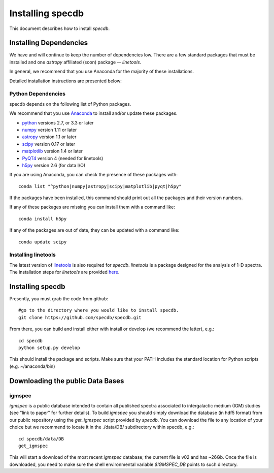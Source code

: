 .. highlight:: rest

*****************
Installing specdb
*****************

This document describes how to install `specdb`.

Installing Dependencies
=======================
We have and will continue to keep the number of dependencies low.
There are a few standard packages that must be installed
and one `astropy` affiliated (soon) package -- `linetools`.

In general, we recommend that you use Anaconda for the majority of
these installations.

Detailed installation instructions are presented below:

Python Dependencies
-------------------

specdb depends on the following list of Python packages.

We recommend that you use `Anaconda <https://www.continuum.io/downloads/>`_
to install and/or update these packages.

* `python <http://www.python.org/>`_ versions 2.7, or 3.3 or later
* `numpy <http://www.numpy.org/>`_ version 1.11 or later
* `astropy <http://www.astropy.org/>`_ version 1.1 or later
* `scipy <http://www.scipy.org/>`_ version 0.17 or later
* `matplotlib <http://matplotlib.org/>`_  version 1.4 or later
* `PyQT4 <https://wiki.python.org/moin/PyQt/>`_ version 4 (needed for linetools)
* `h5py <https://www.h5py.org/>`_ version 2.6 (for data I/O)

If you are using Anaconda, you can check the presence of these packages with::

	conda list "^python|numpy|astropy|scipy|matplotlib|pyqt|h5py"

If the packages have been installed, this command should print
out all the packages and their version numbers.

If any of these packages are missing you can install them
with a command like::

	conda install h5py

If any of the packages are out of date, they can be updated
with a command like::

	conda update scipy

Installing linetools
--------------------
The latest version of `linetools <https://github.com/linetools/linetools/>`_
is also required for `specdb`. `linetools` is a package designed for the
analysis of 1-D spectra. The installation steps for `linetools` are
provided `here <http://linetools.readthedocs.io/en/latest/install.html/>`_.

Installing specdb
=================

Presently, you must grab the code from github::

	#go to the directory where you would like to install specdb.
	git clone https://github.com/specdb/specdb.git

From there, you can build and install either with install or develop
(we recommend the latter), e.g.::

	cd specdb
	python setup.py develop


This should install the package and scripts.
Make sure that your PATH includes the standard
location for Python scripts (e.g. ~/anaconda/bin)


Downloading the public Data Bases
=================================

igmspec
-------

`igmspec` is a public database intended to contain all published spectra associated
to intergalactic medium (IGM) studies (see "link to paper" for further details).
To build `igmspec` you should simply download the database (in hdf5 format) from our public
repository using the `get_igmspec` script provided by `specdb`. You can download the file to
any location of your choice but we recommend to locate it in the ./data/DB/ subdirectory
within specdb, e.g.::

    cd specdb/data/DB
    get_igmspec

This will start a download of the most recent `igmspec` database; the current file is v02
and has ~26Gb. Once the file is downloaded, you need to make sure the shell environmental
variable `$IGMSPEC_DB` points to such directory.

